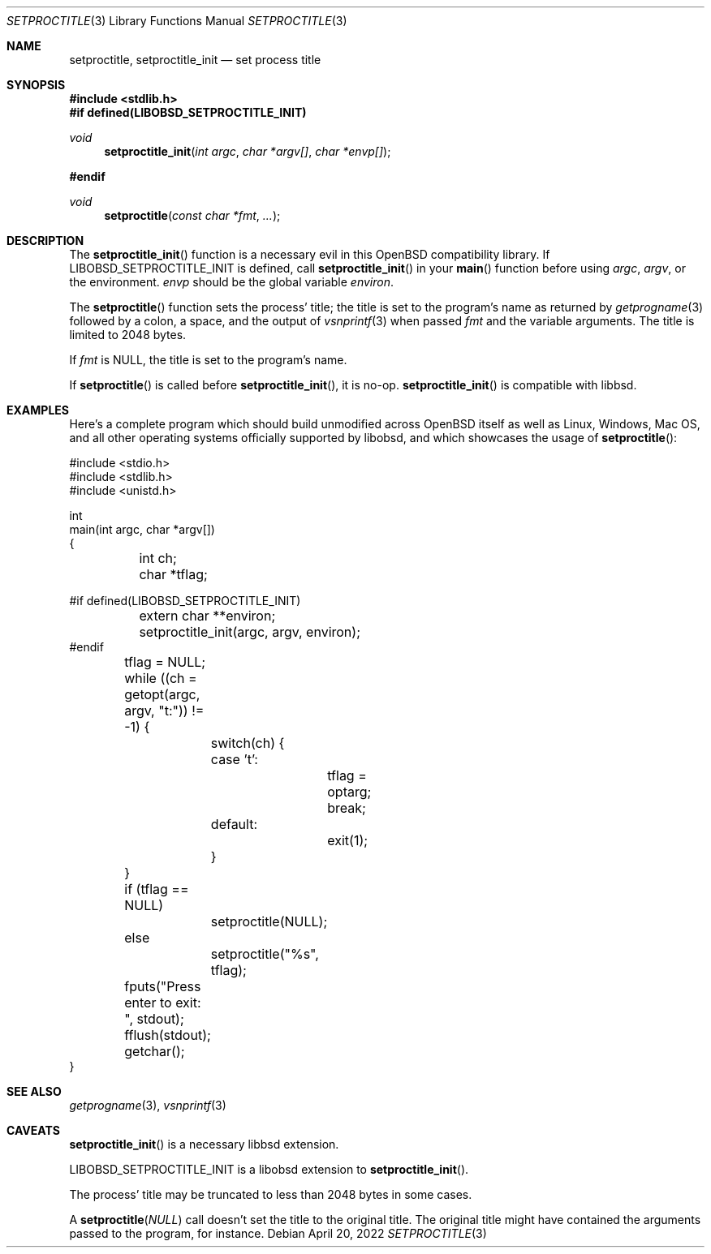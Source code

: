 .\"	$OpenBSD: mdoc.template,v 1.15 2014/03/31 00:09:54 dlg Exp $
.\"
.\" Copyright (c) 2022 Guilherme Janczak <guilherme.janczak@yandex.com>
.\"
.\" Permission to use, copy, modify, and distribute this software for any
.\" purpose with or without fee is hereby granted, provided that the above
.\" copyright notice and this permission notice appear in all copies.
.\"
.\" THE SOFTWARE IS PROVIDED "AS IS" AND THE AUTHOR DISCLAIMS ALL WARRANTIES
.\" WITH REGARD TO THIS SOFTWARE INCLUDING ALL IMPLIED WARRANTIES OF
.\" MERCHANTABILITY AND FITNESS. IN NO EVENT SHALL THE AUTHOR BE LIABLE FOR
.\" ANY SPECIAL, DIRECT, INDIRECT, OR CONSEQUENTIAL DAMAGES OR ANY DAMAGES
.\" WHATSOEVER RESULTING FROM LOSS OF USE, DATA OR PROFITS, WHETHER IN AN
.\" ACTION OF CONTRACT, NEGLIGENCE OR OTHER TORTIOUS ACTION, ARISING OUT OF
.\" OR IN CONNECTION WITH THE USE OR PERFORMANCE OF THIS SOFTWARE.
.\"
.Dd $Mdocdate: April 20 2022 $
.Dt SETPROCTITLE 3
.Os
.Sh NAME
.Nm setproctitle ,
.Nm setproctitle_init
.Nd set process title
.Sh SYNOPSIS
.In stdlib.h
.Fd #if defined(LIBOBSD_SETPROCTITLE_INIT)
.Ft void
.Fn setproctitle_init "int argc" "char *argv[]" "char *envp[]"
.Fd #endif
.Ft void
.Fn setproctitle "const char *fmt" "..."
.Sh DESCRIPTION
The
.Fn setproctitle_init
function is a necessary evil in this
.Ox
compatibility library.
If
.Dv LIBOBSD_SETPROCTITLE_INIT
is defined,
call
.Fn setproctitle_init
in your
.Fn main
function before using
.Fa argc ,
.Fa argv ,
or the environment.
.Fa envp
should be the global variable
.Va environ .
.Pp
The
.Fn setproctitle
function sets the process' title; the title is set to the program's name as
returned by
.Xr getprogname 3
followed by a colon, a space, and the output of
.Xr vsnprintf 3
when passed
.Fa fmt
and the variable arguments.
The title is limited to 2048 bytes.
.Pp
If
.Fa fmt
is
.Dv NULL ,
the title is set to the program's name.
.Pp
If
.Fn setproctitle
is called before
.Fn setproctitle_init ,
it is no-op.
.Fn setproctitle_init
is compatible with libbsd.
.Sh EXAMPLES
Here's a complete program which should build unmodified across
.Ox
itself as
well as Linux, Windows, Mac OS, and all other operating systems officially
supported by libobsd, and which showcases the usage of
.Fn setproctitle :
.Bd -literal
#include <stdio.h>
#include <stdlib.h>
#include <unistd.h>

int
main(int argc, char *argv[])
{
	int ch;
	char *tflag;

#if defined(LIBOBSD_SETPROCTITLE_INIT)
	extern char **environ;
	setproctitle_init(argc, argv, environ);
#endif

	tflag = NULL;
	while ((ch = getopt(argc, argv, "t:")) != -1) {
		switch(ch) {
		case 't':
			tflag = optarg;
			break;
		default:
			exit(1);
		}
	}

	if (tflag == NULL)
		setproctitle(NULL);
	else
		setproctitle("%s", tflag);
	fputs("Press enter to exit: ", stdout);
	fflush(stdout);
	getchar();
}
.Ed
.Sh SEE ALSO
.Xr getprogname 3 ,
.Xr vsnprintf 3
.Sh CAVEATS
.Fn setproctitle_init
is a necessary libbsd extension.
.Pp
.Dv LIBOBSD_SETPROCTITLE_INIT
is a libobsd extension to
.Fn setproctitle_init .
.Pp
The process' title may be truncated to less than 2048 bytes in some cases.
.Pp
A
.Fn setproctitle NULL
call doesn't set the title to the original title.
The original title might have contained the arguments passed to the program, for
instance.
